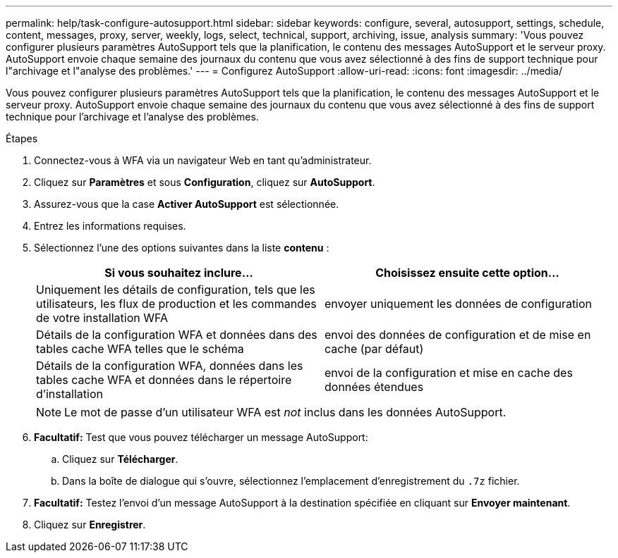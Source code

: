 ---
permalink: help/task-configure-autosupport.html 
sidebar: sidebar 
keywords: configure, several, autosupport, settings, schedule, content, messages, proxy, server, weekly, logs, select, technical, support, archiving, issue, analysis 
summary: 'Vous pouvez configurer plusieurs paramètres AutoSupport tels que la planification, le contenu des messages AutoSupport et le serveur proxy. AutoSupport envoie chaque semaine des journaux du contenu que vous avez sélectionné à des fins de support technique pour l"archivage et l"analyse des problèmes.' 
---
= Configurez AutoSupport
:allow-uri-read: 
:icons: font
:imagesdir: ../media/


[role="lead"]
Vous pouvez configurer plusieurs paramètres AutoSupport tels que la planification, le contenu des messages AutoSupport et le serveur proxy. AutoSupport envoie chaque semaine des journaux du contenu que vous avez sélectionné à des fins de support technique pour l'archivage et l'analyse des problèmes.

.Étapes
. Connectez-vous à WFA via un navigateur Web en tant qu'administrateur.
. Cliquez sur *Paramètres* et sous *Configuration*, cliquez sur *AutoSupport*.
. Assurez-vous que la case *Activer AutoSupport* est sélectionnée.
. Entrez les informations requises.
. Sélectionnez l'une des options suivantes dans la liste *contenu* :
+
[cols="2*"]
|===
| Si vous souhaitez inclure... | Choisissez ensuite cette option... 


 a| 
Uniquement les détails de configuration, tels que les utilisateurs, les flux de production et les commandes de votre installation WFA
 a| 
envoyer uniquement les données de configuration



 a| 
Détails de la configuration WFA et données dans des tables cache WFA telles que le schéma
 a| 
envoi des données de configuration et de mise en cache (par défaut)



 a| 
Détails de la configuration WFA, données dans les tables cache WFA et données dans le répertoire d'installation
 a| 
envoi de la configuration et mise en cache des données étendues

|===
+
[NOTE]
====
Le mot de passe d'un utilisateur WFA est _not_ inclus dans les données AutoSupport.

====
. *Facultatif:* Test que vous pouvez télécharger un message AutoSupport:
+
.. Cliquez sur *Télécharger*.
.. Dans la boîte de dialogue qui s'ouvre, sélectionnez l'emplacement d'enregistrement du `.7z` fichier.


. *Facultatif:* Testez l'envoi d'un message AutoSupport à la destination spécifiée en cliquant sur *Envoyer maintenant*.
. Cliquez sur *Enregistrer*.

